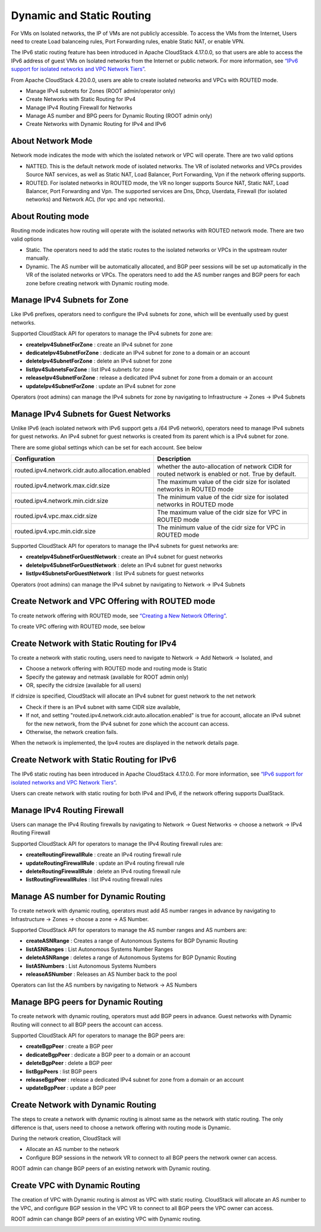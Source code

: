 .. Licensed to the Apache Software Foundation (ASF) under one
   or more contributor license agreements.  See the NOTICE file
   distributed with this work for additional information#
   regarding copyright ownership.  The ASF licenses this file
   to you under the Apache License, Version 2.0 (the
   "License"); you may not use this file except in compliance
   with the License.  You may obtain a copy of the License at
   http://www.apache.org/licenses/LICENSE-2.0
   Unless required by applicable law or agreed to in writing,
   software distributed under the License is distributed on an
   "AS IS" BASIS, WITHOUT WARRANTIES OR CONDITIONS OF ANY
   KIND, either express or implied.  See the License for the
   specific language governing permissions and limitations
   under the License.


Dynamic and Static Routing
-----------------------------

For VMs on Isolated networks, the IP of VMs are not publicly accessible.
To access the VMs from the Internet, Users need to create Load balanceing rules,
Port Forwarding rules, enable Static NAT, or enable VPN.

The IPv6 static routing feature has been introduced in Apache CloudStack 4.17.0.0, so that
users are able to access the IPv6 address of guest VMs on Isolated networks from the Internet or public network.
For more information, see `“IPv6 support for isolated networks and VPC Network Tiers” <../plugins/ipv6.html#isolated-network-and-vpc-network-tier>`_.

From Apache CloudStack 4.20.0.0, users are able to create isolated networks and VPCs with ROUTED mode.

- Manage IPv4 subnets for Zones (ROOT admin/operator only)
- Create Networks with Static Routing for IPv4
- Manage IPv4 Routing Firewall for Networks
- Manage AS number and BPG peers for Dynamic Routing (ROOT admin only)
- Create Networks with Dynamic Routing for IPv4 and IPv6


About Network Mode
~~~~~~~~~~~~~~~~~~~~~~~~~~~~~~~~~~

Network mode indicates the mode with which the isolated network or VPC will operate.
There are two valid options

- NATTED. This is the default network mode of isolated networks. The VR of isolated networks and VPCs provides Source NAT services, as well as Static NAT, Load Balancer, Port Forwarding, Vpn if the network offering supports.
- ROUTED. For isolated networks in ROUTED mode, the VR no longer supports Source NAT, Static NAT, Load Balancer, Port Forwarding and Vpn. The supported services are Dns, Dhcp, Userdata, Firewall (for isolated networks) and Network ACL (for vpc and vpc networks).


About Routing mode
~~~~~~~~~~~~~~~~~~~~~~~~~~~~~~~~~~

Routing mode indicates how routing will operate with the isolated networks with ROUTED network mode.
There are two valid options

- Static. The operators need to add the static routes to the isolated networks or VPCs in the upstream router manually.
- Dynamic. The AS number will be automatically allocated, and BGP peer sessions will be set up automatically in the VR of the isolated networks or VPCs. The operators need to add the AS number ranges and BGP peers for each zone before creating network with Dynamic routing mode.


Manage IPv4 Subnets for Zone
~~~~~~~~~~~~~~~~~~~~~~~~~~~~~~~~~~

Like IPv6 prefixes, operators need to configure the IPv4 subnets for zone, which will be eventually used by guest networks.

Supported CloudStack API for operators to manage the IPv4 subnets for zone are:

- **createIpv4SubnetForZone** : create an IPv4 subnet for zone
- **dedicateIpv4SubnetForZone** : dedicate an IPv4 subnet for zone to a domain or an account
- **deleteIpv4SubnetForZone** : delete an IPv4 subnet for zone
- **listIpv4SubnetsForZone** : list IPv4 subnets for zone
- **releaseIpv4SubnetForZone** : release a dedicated IPv4 subnet for zone from a domain or an account
- **updateIpv4SubnetForZone** : update an IPv4 subnet for zone

Operators (root admins) can manage the IPv4 subnets for zone by navigating to Infrastructure -> Zones -> IPv4 Subnets
|manage-ipv4-subnets-for-zone.png|


Manage IPv4 Subnets for Guest Networks
~~~~~~~~~~~~~~~~~~~~~~~~~~~~~~~~~~

Unlike IPv6 (each isolated network with IPv6 support gets a /64 IPv6 network), operators need to manage IPv4 subnets for guest networks.
An IPv4 subnet for guest networks is created from its parent which is a IPv4 subnet for zone.

There are some global settings which can be set for each account. See below

.. cssclass:: table-striped table-bordered table-hover

================================================= ========================
Configuration                                       Description
================================================= ========================
routed.ipv4.network.cidr.auto.allocation.enabled    whether the auto-allocation of network CIDR for routed network is enabled or not. True by default.
routed.ipv4.network.max.cidr.size                   The maximum value of the cidr size for isolated networks in ROUTED mode	
routed.ipv4.network.min.cidr.size                   The minimum value of the cidr size for isolated networks in ROUTED mode	
routed.ipv4.vpc.max.cidr.size                       The maximum value of the cidr size for VPC in ROUTED mode	
routed.ipv4.vpc.min.cidr.size                       The minimum value of the cidr size for VPC in ROUTED mode	
================================================= ========================

Supported CloudStack API for operators to manage the IPv4 subnets for guest networks are:

- **createIpv4SubnetForGuestNetwork** : create an IPv4 subnet for guest networks
- **deleteIpv4SubnetForGuestNetwork** : delete an IPv4 subnet for guest networks
- **listIpv4SubnetsForGuestNetwork** : list IPv4 subnets for guest networks
 
Operators (root admins) can manage the IPv4 subnet by navigating to Network -> IPv4 Subnets
|manage-ipv4-subnets-for-networks.png|


Create Network and VPC Offering with ROUTED mode
~~~~~~~~~~~~~~~~~~~~~~~~~~~~~~~~~~

To create network offering with ROUTED mode, see `“Creating a New Network Offering” <networking.html#creating-a-new-network-offering>`_.

|routed-add-network-offering.png|

To create VPC offering with ROUTED mode, see below

|routed-add-vpc-offering.png|


Create Network with Static Routing for IPv4
~~~~~~~~~~~~~~~~~~~~~~~~~~~~~

To create a network with static routing, users need to navigate to Network -> Add Network -> Isolated, and

- Choose a network offering with ROUTED mode and routing mode is Static
- Specify the gateway and netmask (available for ROOT admin only)
- OR, specify the cidrsize (available for all users)

|routed-add-network-cidrsize.png|

If cidrsize is specified, CloudStack will allocate an IPv4 subnet for guest network to the net network

- Check if there is an IPv4 subnet with same CIDR size available,
- If not, and setting "routed.ipv4.network.cidr.auto.allocation.enabled" is true for account, allocate an IPv4 subnet for the new network, from the IPv4 subnet for zone which the account can access.
- Otherwise, the network creation fails.

When the network is implemented, the Ipv4 routes are displayed in the network details page.

|routed-ipv4-routes.png|


Create Network with Static Routing for IPv6
~~~~~~~~~~~~~~~~~~~~~~~~~~~~~

The IPv6 static routing has been introduced in Apache CloudStack 4.17.0.0.
For more information, see `“IPv6 support for isolated networks and VPC Network Tiers” <../plugins/ipv6.html#isolated-network-and-vpc-network-tier>`_.

Users can create network with static routing for both IPv4 and IPv6, if the network offering supports DualStack.


Manage IPv4 Routing Firewall
~~~~~~~~~~~~~~~~~~~~~~~~~~~~~

Users can manage the IPv4 Routing firewalls by navigating to Network -> Guest Networks -> choose a network -> IPv4 Routing Firewall

|routed-ipv4-routing-firewall.png|

Supported CloudStack API for operators to manage the IPv4 Routing firewall rules are:

- **createRoutingFirewallRule** : create an IPv4 routing firewall rule
- **updateRoutingFirewallRule** : update an IPv4 routing firewall rule
- **deleteRoutingFirewallRule** : delete an IPv4 routing firewall rule
- **listRoutingFirewallRules** : list IPv4 routing firewall rules


Manage AS number for Dynamic Routing
~~~~~~~~~~~~~~~~~~~~~~~~~~~~~

To create network with dynamic routing, operators must add AS number ranges in advance by navigating to Infrastructure -> Zones -> choose a zone -> AS Number.

|dynamic-routing-as-number-ranges.png|

Supported CloudStack API for operators to manage the AS number ranges and AS numbers are:

- **createASNRange** : Creates a range of Autonomous Systems for BGP Dynamic Routing
- **listASNRanges** : List Autonomous Systems Number Ranges
- **deleteASNRange** : deletes a range of Autonomous Systems for BGP Dynamic Routing
- **listASNumbers** : List Autonomous Systems Numbers
- **releaseASNumber** : Releases an AS Number back to the pool

Operators can list the AS numbers by navigating to Network -> AS Numbers

|dynamic-routing-as-numbers.png|


Manage BPG peers for Dynamic Routing
~~~~~~~~~~~~~~~~~~~~~~~~~~~~~

To create network with dynamic routing, operators must add BGP peers in advance. Guest networks with Dynamic Routing will connect to all BGP peers the account can access.

|dynamic-routing-bgp-peers.png|

Supported CloudStack API for operators to manage the BGP peers are:

- **createBgpPeer** : create a BGP peer
- **dedicateBgpPeer** : dedicate a BGP peer to a domain or an account
- **deleteBgpPeer** : delete a BGP peer
- **listBgpPeers** : list BGP peers
- **releaseBgpPeer** : release a dedicated IPv4 subnet for zone from a domain or an account
- **updateBgpPeer** : update a BGP peer


Create Network with Dynamic Routing
~~~~~~~~~~~~~~~~~~~~~~~~~~~~~

The steps to create a network with dynamic routing is almost same as the network with static routing. The only difference is that, users need to choose a network offering with routing mode is Dynamic.

During the network creation, CloudStack will

- Allocate an AS number to the network
- Configure BGP sessions in the network VR to connect to all BGP peers the network owner can access.

ROOT admin can change BGP peers of an existing network with Dynamic routing.

|dynamic-routing-change-network-bgp-peers.png|


Create VPC with Dynamic Routing
~~~~~~~~~~~~~~~~~~~~~~~~~~~~~

The creation of VPC with Dynamic routing is almost as VPC with static routing. CloudStack will allocate an AS number to the VPC, and configure BGP session in the VPC VR to connect to all BGP peers the VPC owner can access.

ROOT admin can change BGP peers of an existing VPC with Dynamic routing.

|dynamic-routing-change-vpc-bgp-peers.png|


.. |manage-ipv4-subnets-for-zone.png| image:: /_static/images/manage-ipv4-subnets-for-zone.png
   :alt: Manage IPv4 subnets for zoone

.. |manage-ipv4-subnets-for-networks.png| image:: /_static/images/manage-ipv4-subnets-for-networks.png
   :alt: Manage IPv4 subnets for guest networks

.. |routed-add-network-offering.png| image:: /_static/images/routed-add-network-offering.png
   :alt: Add network offering with ROUTED mode

.. |routed-add-vpc-offering.png| image:: /_static/images/routed-add-vpc-offering.png
   :alt: Add vpc offering with ROUTED mode

.. |routed-add-network-cidrsize.png| image:: /_static/images/routed-add-network-cidrsize.png
   :alt: Add ROUTED network with specified cidr size

.. |routed-ipv4-routes.png| image:: /_static/images/routed-ipv4-routes.png
   :alt: IPv4 static routes

.. |routed-ipv4-routing-firewall.png| image:: /_static/images/routed-ipv4-routing-firewall.png
   :alt: IPv4 routing firewall rules

.. |dynamic-routing-as-number-ranges.png| image:: /_static/images/dynamic-routing-as-number-ranges.png
   :alt: AS number ranges for Dynamic Routing

.. |dynamic-routing-as-numbers.png| image:: /_static/images/dynamic-routing-as-numbers.png
   :alt: AS numbers for Dynamic Routing

.. |dynamic-routing-bgp-peers.png| image:: /_static/images/dynamic-routing-bgp-peers.png
   :alt: BGP peers for Dynamic Routing

.. |dynamic-routing-change-network-bgp-peers.png| image:: /_static/images/dynamic-routing-change-network-bgp-peers.png
   :alt: Change BGP peers for network with Dynamic Routing

.. |dynamic-routing-change-vpc-bgp-peers.png| image:: /_static/images/dynamic-routing-change-vpc-bgp-peers.png
   :alt: Change BGP peers for VPC with Dynamic Routing

